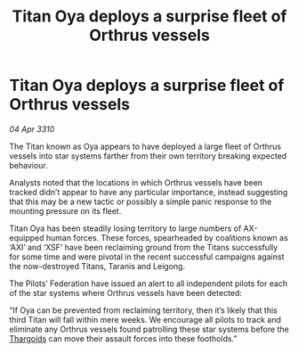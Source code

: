 :PROPERTIES:
:ID:       648f7992-cdbb-4051-a416-d89e06deeb6c
:END:
#+title: Titan Oya deploys a surprise fleet of Orthrus vessels
#+filetags: :galnet:

* Titan Oya deploys a surprise fleet of Orthrus vessels

/04 Apr 3310/

The Titan known as Oya appears to have deployed a large fleet of Orthrus vessels into star systems farther from their own territory breaking expected behaviour. 

Analysts noted that the locations in which Orthrus vessels have been tracked didn’t appear to have any particular importance, instead suggesting that this may be a new tactic or possibly a simple panic response to the mounting pressure on its fleet. 

Titan Oya has been steadily losing territory to large numbers of AX-equipped human forces. These forces, spearheaded by coalitions known as ‘AXI’ and ‘XSF’ have been reclaiming ground from the Titans successfully for some time and were pivotal in the recent successful campaigns against the now-destroyed Titans, Taranis and Leigong. 

The Pilots’ Federation have issued an alert to all independent pilots for each of the star systems where Orthrus vessels have been detected: 

“If Oya can be prevented from reclaiming territory, then it’s likely that this third Titan will fall within mere weeks. We encourage all pilots to track and eliminate any Orthrus vessels found patrolling these star systems before the [[id:09343513-2893-458e-a689-5865fdc32e0a][Thargoids]] can move their assault forces into these footholds.”
